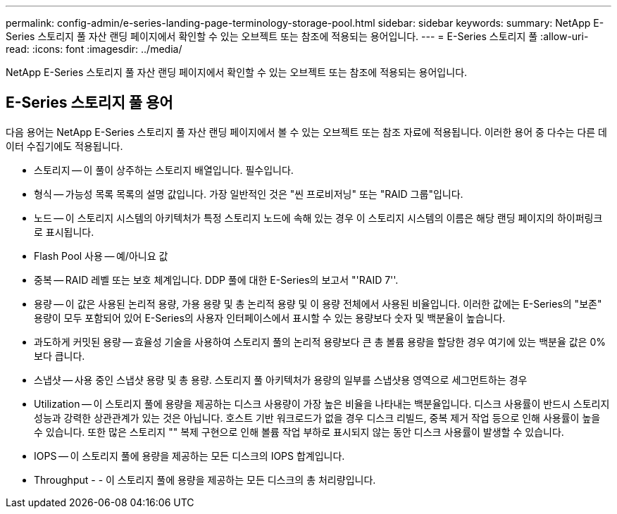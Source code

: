 ---
permalink: config-admin/e-series-landing-page-terminology-storage-pool.html 
sidebar: sidebar 
keywords:  
summary: NetApp E-Series 스토리지 풀 자산 랜딩 페이지에서 확인할 수 있는 오브젝트 또는 참조에 적용되는 용어입니다. 
---
= E-Series 스토리지 풀
:allow-uri-read: 
:icons: font
:imagesdir: ../media/


[role="lead"]
NetApp E-Series 스토리지 풀 자산 랜딩 페이지에서 확인할 수 있는 오브젝트 또는 참조에 적용되는 용어입니다.



== E-Series 스토리지 풀 용어

다음 용어는 NetApp E-Series 스토리지 풀 자산 랜딩 페이지에서 볼 수 있는 오브젝트 또는 참조 자료에 적용됩니다. 이러한 용어 중 다수는 다른 데이터 수집기에도 적용됩니다.

* 스토리지 -- 이 풀이 상주하는 스토리지 배열입니다. 필수입니다.
* 형식 -- 가능성 목록 목록의 설명 값입니다. 가장 일반적인 것은 "씬 프로비저닝" 또는 "RAID 그룹"입니다.
* 노드 -- 이 스토리지 시스템의 아키텍처가 특정 스토리지 노드에 속해 있는 경우 이 스토리지 시스템의 이름은 해당 랜딩 페이지의 하이퍼링크로 표시됩니다.
* Flash Pool 사용 -- 예/아니요 값
* 중복 -- RAID 레벨 또는 보호 체계입니다. DDP 풀에 대한 E-Series의 보고서 "'RAID 7''.
* 용량 -- 이 값은 사용된 논리적 용량, 가용 용량 및 총 논리적 용량 및 이 용량 전체에서 사용된 비율입니다. 이러한 값에는 E-Series의 "보존" 용량이 모두 포함되어 있어 E-Series의 사용자 인터페이스에서 표시할 수 있는 용량보다 숫자 및 백분율이 높습니다.
* 과도하게 커밋된 용량 -- 효율성 기술을 사용하여 스토리지 풀의 논리적 용량보다 큰 총 볼륨 용량을 할당한 경우 여기에 있는 백분율 값은 0%보다 큽니다.
* 스냅샷 -- 사용 중인 스냅샷 용량 및 총 용량. 스토리지 풀 아키텍처가 용량의 일부를 스냅샷용 영역으로 세그먼트하는 경우
* Utilization -- 이 스토리지 풀에 용량을 제공하는 디스크 사용량이 가장 높은 비율을 나타내는 백분율입니다. 디스크 사용률이 반드시 스토리지 성능과 강력한 상관관계가 있는 것은 아닙니다. 호스트 기반 워크로드가 없을 경우 디스크 리빌드, 중복 제거 작업 등으로 인해 사용률이 높을 수 있습니다. 또한 많은 스토리지 "" 복제 구현으로 인해 볼륨 작업 부하로 표시되지 않는 동안 디스크 사용률이 발생할 수 있습니다.
* IOPS -- 이 스토리지 풀에 용량을 제공하는 모든 디스크의 IOPS 합계입니다.
* Throughput - - 이 스토리지 풀에 용량을 제공하는 모든 디스크의 총 처리량입니다.

